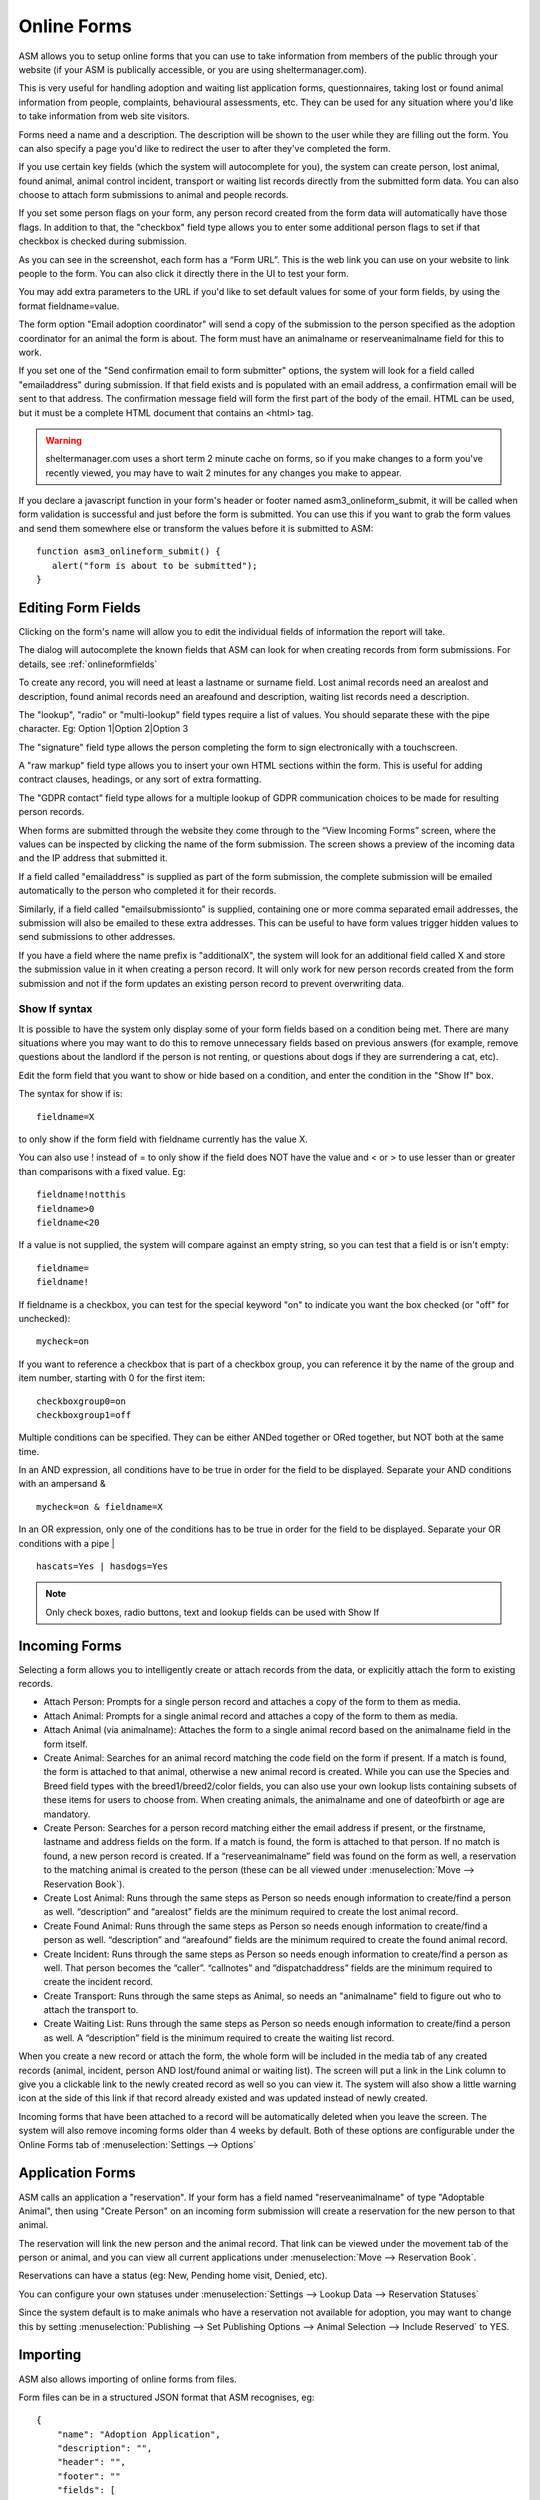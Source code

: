 Online Forms
============

ASM allows you to setup online forms that you can use to take information from
members of the public through your website (if your ASM is publically
accessible, or you are using sheltermanager.com). 

This is very useful for handling adoption and waiting list application forms,
questionnaires, taking lost or found animal information from people,
complaints, behavioural assessments, etc. They can be used for any situation
where you'd like to take information from web site visitors.

Forms need a name and a description. The description will be shown to the user
while they are filling out the form. You can also specify a page you'd like to
redirect the user to after they've completed the form.

If you use certain key fields (which the system will autocomplete for you), the
system can create person, lost animal, found animal, animal control incident,
transport or waiting list records directly from the submitted form data. You
can also choose to attach form submissions to animal and people records.

If you set some person flags on your form, any person record created from the
form data will automatically have those flags. In addition to that, the
"checkbox" field type allows you to enter some additional person flags to set
if that checkbox is checked during submission.

.. image:: images/onlineform_edit.png

As you can see in the screenshot, each form has a “Form URL”. This is the web
link you can use on your website to link people to the form. You can also click
it directly there in the UI to test your form. 

You may add extra parameters to the URL if you'd like to set default values
for some of your form fields, by using the format fieldname=value.

The form option "Email adoption coordinator" will send a copy of the submission
to the person specified as the adoption coordinator for an animal the form 
is about. The form must have an animalname or reserveanimalname field 
for this to work.

If you set one of the "Send confirmation email to form submitter" options, 
the system will look for a field called "emailaddress" during submission. 
If that field exists and is populated with an email address, a
confirmation email will be sent to that address. The confirmation message
field will form the first part of the body of the email. HTML can be used, but
it must be a complete HTML document that contains an <html> tag. 

.. warning:: sheltermanager.com uses a short term 2 minute cache on forms, so if you make changes to a form you've recently viewed, you may have to wait 2 minutes for any changes you make to appear.

If you declare a javascript function in your form's header or footer named
asm3_onlineform_submit, it will be called when form validation is successful
and just before the form is submitted. You can use this if you want to grab the
form values and send them somewhere else or transform the values before it is
submitted to ASM::

   function asm3_onlineform_submit() {
      alert("form is about to be submitted");
   }

Editing Form Fields
-------------------

Clicking on the form's name will allow you to edit the individual fields of
information the report will take.

.. image:: images/onlineform_fields.png

The dialog will autocomplete the known fields that ASM can look for when
creating records from form submissions. For details, see :ref:`onlineformfields`

To create any record, you will need at least a lastname or surname field. Lost
animal records need an arealost and description, found animal records need an
areafound and description, waiting list records need a description.

The "lookup", "radio" or "multi-lookup" field types require a list of
values. You should separate these with the pipe character. Eg:
Option 1|Option 2|Option 3

The "signature" field type allows the person completing the form to sign
electronically with a touchscreen.

A "raw markup" field type allows you to insert your own HTML sections within
the form. This is useful for adding contract clauses, headings, or any sort
of extra formatting. 

The "GDPR contact" field type allows for a multiple lookup of GDPR
communication choices to be made for resulting person records.

When forms are submitted through the website they come through to the “View
Incoming Forms” screen, where the values can be inspected by clicking the name
of the form submission. The screen shows a preview of the incoming data and the
IP address that submitted it.

If a field called "emailaddress" is supplied as part of the form submission,
the complete submission will be emailed automatically to the person who
completed it for their records. 

Similarly, if a field called "emailsubmissionto" is supplied, containing one or
more comma separated email addresses, the submission will also be emailed to
these extra addresses. This can be useful to have form values trigger hidden
values to send submissions to other addresses.

If you have a field where the name prefix is "additionalX", the system will
look for an additional field called X and store the submission value in it
when creating a person record. It will only work for new person records created
from the form submission and not if the form updates an existing person record
to prevent overwriting data.

Show If syntax
^^^^^^^^^^^^^^

It is possible to have the system only display some of your form fields based
on a condition being met. There are many situations where you may want to do
this to remove unnecessary fields based on previous answers (for example, remove
questions about the landlord if the person is not renting, or questions about
dogs if they are surrendering a cat, etc).

Edit the form field that you want to show or hide based on a condition, and
enter the condition in the "Show If" box.

The syntax for show if is::

   fieldname=X

to only show if the form field with fieldname currently has the value X.

You can also use ! instead of = to only show if the field does NOT have
the value and < or > to use lesser than or greater than comparisons
with a fixed value. Eg::

   fieldname!notthis
   fieldname>0
   fieldname<20

If a value is not supplied, the system will compare against an empty
string, so you can test that a field is or isn't empty::

   fieldname=
   fieldname!

If fieldname is a checkbox, you can test for the special keyword "on" to
indicate you want the box checked (or "off" for unchecked)::

   mycheck=on

If you want to reference a checkbox that is part of a checkbox group, you
can reference it by the name of the group and item number, starting with 0
for the first item::

   checkboxgroup0=on
   checkboxgroup1=off

Multiple conditions can be specified. They can be either ANDed together or ORed
together, but NOT both at the same time.

In an AND expression, all conditions have to be true in order for the field to
be displayed.  Separate your AND conditions with an ampersand & ::

   mycheck=on & fieldname=X

In an OR expression, only one of the conditions has to be true in order for the
field to be displayed. Separate your OR conditions with a pipe | ::

   hascats=Yes | hasdogs=Yes

.. note:: Only check boxes, radio buttons, text and lookup fields can be used with Show If

Incoming Forms
--------------

.. image:: images/onlineform_incoming.png

Selecting a form allows you to intelligently create or attach records from the
data, or explicitly attach the form to existing records. 

* Attach Person: Prompts for a single person record and attaches a copy of the
  form to them as media.

* Attach Animal: Prompts for a single animal record and attaches a copy of the
  form to them as media.

* Attach Animal (via animalname): Attaches the form to a single animal
  record based on the animalname field in the form itself.

* Create Animal: Searches for an animal record matching the code field on the 
  form if present. If a match is found, the form is attached to that animal,
  otherwise a new animal record is created. While you can use the Species
  and Breed field types with the breed1/breed2/color fields, you can also
  use your own lookup lists containing subsets of these items for users
  to choose from. When creating animals, the animalname and one of dateofbirth
  or age are mandatory.

* Create Person: Searches for a person record matching either the email address
  if present, or the firstname, lastname and address fields on the form. If a
  match is found, the form is attached to that person. If no match is found, a
  new person record is created. If a “reserveanimalname” field was found on the
  form as well, a reservation to the matching animal is created to the person
  (these can be all viewed under :menuselection:`Move --> Reservation Book`).

* Create Lost Animal: Runs through the same steps as Person so needs enough
  information to create/find a person as well. “description” and “arealost”
  fields are the minimum required to create the lost animal record.

* Create Found Animal: Runs through the same steps as Person so needs enough
  information to create/find a person as well. “description” and “areafound”
  fields are the minimum required to create the found animal record.

* Create Incident: Runs through the same steps as Person so needs enough
  information to create/find a person as well. That person becomes the
  “caller”.  “callnotes” and “dispatchaddress” fields are the minimum required
  to create the incident record.

* Create Transport: Runs through the same steps as Animal, so needs
  an "animalname" field to figure out who to attach the transport to.

* Create Waiting List: Runs through the same steps as Person so needs enough
  information to create/find a person as well. A “description” field is the
  minimum required to create the waiting list record.

When you create a new record or attach the form, the whole form will be
included in the media tab of any created records (animal, incident, person AND
lost/found animal or waiting list). The screen will put a link in the Link
column to give you a clickable link to the newly created record as well so you
can view it. The system will also show a little warning icon at the side of this
link if that record already existed and was updated instead of newly created.

Incoming forms that have been attached to a record will be automatically
deleted when you leave the screen. The system will also remove incoming forms
older than 4 weeks by default. Both of these options are configurable
under the Online Forms tab of :menuselection:`Settings --> Options`

Application Forms
-----------------

ASM calls an application a "reservation". If your form has a field named
"reserveanimalname" of type "Adoptable Animal", then using "Create Person" on
an incoming form submission will create a reservation for the new person to
that animal.

The reservation will link the new person and the animal record. That link can be
viewed under the movement tab of the person or animal, and you can view all
current applications under :menuselection:`Move --> Reservation Book`.

Reservations can have a status (eg: New, Pending home visit, Denied, etc). 

You can configure your own statuses under :menuselection:`Settings --> Lookup
Data --> Reservation Statuses`

Since the system default is to make animals who have a reservation not
available for adoption, you may want to change this by setting
:menuselection:`Publishing --> Set Publishing Options --> Animal Selection -->
Include Reserved` to YES.

Importing
---------

ASM also allows importing of online forms from files. 

Form files can be in a structured JSON format that ASM recognises, eg::

    {
        "name": "Adoption Application",
        "description": "",
        "header": "",
        "footer": ""
        "fields": [
            { "index": 1, "lookups": "", "mandatory": "true", "name": "reserveanimalname",
              "tooltip": "", "label": "Animal you are interested in", "type": "ADOPTABLEANIMAL" },
            { "index": 2, "lookups": "", "mandatory": true, "name": "firstname",
              "tooltip": "", "label": "Applicant's First Name", "type": "TEXT" },
            { "index": 3, "lookups": "", "mandatory": true, "name": "lastname",
              "tooltip": "", "label": "Applicant's Last Name", "type": "TEXT" }
        ]
    }

Files can also be HTML, where the import mechanism will extract all of the
input, select and textarea elements. It will use the name attribute to set the
field name and label. The HTML page title will be used as the form title.

HTML import is only basic, but can be used to grab the existing fields of a
form you already have ready for editing, eg::

    <!DOCTYPE html>
    <html>
    <head>
    <title>My Adoption Form</title>
    </head>
    <body>
    <form action="handler" method="post">
        <p><input type="text" name="firstname"> First Name</p>
        <p><input type="text" name="lastname"> Last Name</p>
    </form>
    </body>
    </html>


